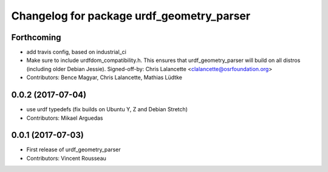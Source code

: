 ^^^^^^^^^^^^^^^^^^^^^^^^^^^^^^^^^^^^^^^^^^
Changelog for package urdf_geometry_parser
^^^^^^^^^^^^^^^^^^^^^^^^^^^^^^^^^^^^^^^^^^

Forthcoming
-----------
* add travis config, based on industrial_ci
* Make sure to include urdfdom_compatibility.h.
  This ensures that urdf_geometry_parser will build on all distros
  (including older Debian Jessie).
  Signed-off-by: Chris Lalancette <clalancette@osrfoundation.org>
* Contributors: Bence Magyar, Chris Lalancette, Mathias Lüdtke

0.0.2 (2017-07-04)
------------------
* use urdf typedefs (fix builds on Ubuntu Y, Z and Debian Stretch)
* Contributors: Mikael Arguedas

0.0.1 (2017-07-03)
------------------
* First release of urdf_geometry_parser
* Contributors: Vincent Rousseau
